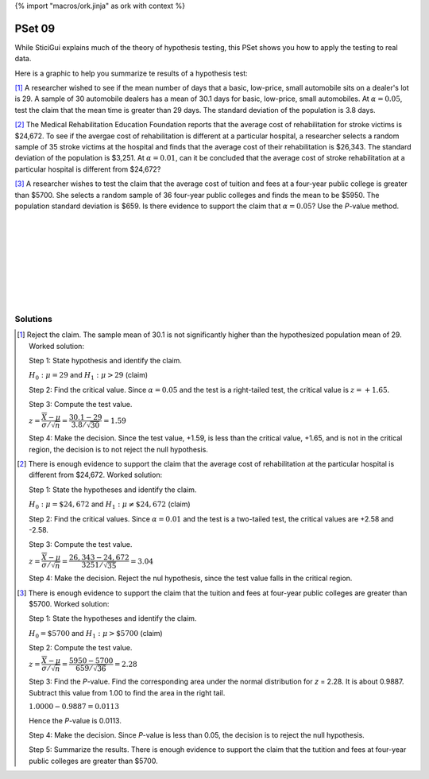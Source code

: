 {% import "macros/ork.jinja" as ork with context %}

PSet 09
**********

While SticiGui explains much of the theory of hypothesis testing, this PSet shows you how to apply the testing to real data.

Here is a graphic to help you summarize te results of a hypothesis test:

|s09-htesting-outcomes|

.. |s09-htesting-outcomes| image:: images/s09-htesting-outcomes.png

.. 
    example 8-3 p414

[#]_ A researcher wished to see if the mean number of days that a basic, low-price, small automobile sits on a dealer's lot is 29. A sample of 30 automobile dealers has a mean of 30.1 days for basic, low-price, small automobiles. At :math:`\alpha = 0.05`, test the claim that the mean time is greater than 29 days. The standard deviation of the population is 3.8 days.


.. 
    example 8-5 p415

[#]_ The Medical Rehabilitation Education Foundation reports that the average cost of rehabilitation for stroke victims is $24,672. To see if the avergae cost of rehabilitation is different at a particular hospital, a researcher selects a random sample of 35 stroke victims at the hospital and finds that the average cost of their rehabilitation is $26,343. The standard deviation of the population is $3,251. At :math:`\alpha = 0.01`, can it be concluded that the average cost of stroke rehabilitation at a particular hospital is different from $24,672?


..
    example 8-6 p419

[#]_ A researcher wishes to test the claim that the average cost of tuition and fees at a four-year public college is greater than $5700. She selects a random sample of 36 four-year public colleges and finds the mean to be $5950. The population standard deviation is $659. Is there evidence to support the claim that :math:`\alpha = 0.05`? Use the *P*-value method.


|
|
|
|
|
|
|
|

Solutions
==============

.. [#] 
    Reject the claim. The sample mean of 30.1 is not significantly higher than the hypothesized population mean of 29. Worked solution:

    Step 1: State hypothesis and identify the claim.

    :math:`H_0: \mu = 29` and :math:`H_1: \mu > 29` (claim)

    Step 2: Find the critical value. Since :math:`\alpha = 0.05` and the test is a right-tailed test, the critical value is :math:`z = +1.65`.

    Step 3: Compute the test value.

    :math:`z = \dfrac{\overline{X} - \mu}{\sigma/\sqrt{n}} = \dfrac{30.1-29}{3.8/\sqrt{30}} = 1.59`

    Step 4: Make the decision. Since the test value, +1.59, is less than the critical value, +1.65, and is not in the critical region, the decision is to not reject the null hypothesis.

    |s09pset-nullhypothesis-high-1.59-1.65|

    .. |s09pset-nullhypothesis-high-1.59-1.65| image:: images/s09pset-nullhypothesis-high-1.59-1.65.png

.. [#]
    There is enough evidence to support the claim that the average cost of rehabilitation at the particular hospital is different from $24,672. Worked solution:

    Step 1: State the hypotheses and identify the claim.

    :math:`H_0: \mu = \$24,672` and :math:`H_1: \mu \neq \$24,672` (claim)

    Step 2: Find the critical values. Since :math:`\alpha = 0.01` and the test is a two-tailed test, the critical values are +2.58 and -2.58.

    Step 3: Compute the test value.

    :math:`z = \dfrac{\overline{X}-\mu}{\sigma/\sqrt{n}} = \dfrac{26,343-24,672}{3251/\sqrt{35}} = 3.04`

    Step 4: Make the decision. Reject the nul hypothesis, since the test value falls in the critical region.

    |s09pset-nullhypothesis-lowhigh-2.58-3.04|

    .. |s09pset-nullhypothesis-lowhigh-2.58-3.04| image:: images/s09pset-nullhypothesis-lowhigh-2.58-3.04.png

.. [#]
    There is enough evidence to support the claim that the tuition and fees at four-year public colleges are greater than $5700. Worked solution:

    Step 1: State the hypotheses and identify the claim. 

    :math:`H_0 = \$5700` and :math:`H_1: \mu > \$5700` (claim)

    Step 2: Compute the test value.

    :math:`z = \dfrac{\overline{X}-\mu}{\sigma/\sqrt{n}}= \dfrac{5950-5700}{659/\sqrt{36}} = 2.28`

    Step 3: Find the *P*-value. Find the corresponding area under the normal distribution for *z* = 2.28. It is about 0.9887. Subtract this value from 1.00 to find the area in the right tail.

    :math:`1.0000 - 0.9887 = 0.0113`

    Hence the *P*-value is 0.0113.

    Step 4: Make the decision. Since *P*-value is less than 0.05, the decision is to reject the null hypothesis.

    Step 5: Summarize the results. There is enough evidence to support the claim that the tutition and fees at four-year public colleges are greater than $5700.

    |s09pset-nullhypothesis-high-5900dollars|

    .. |s09pset-nullhypothesis-high-5900dollars| image:: images/s09pset-nullhypothesis-high-5900dollars.png
